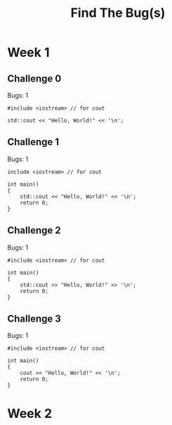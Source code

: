 #+title: Find The Bug(s)

* Week 1
** Challenge 0

Bugs: 1

#+begin_src C++ :main no :results output
#include <iostream> // for cout

std::cout << "Hello, World!" << '\n';
#+end_src

** Challenge 1

Bugs: 1

#+begin_src C++ :results output
include <iostream> // for cout

int main()
{
    std::cout << "Hello, World!" << '\n';
    return 0;
}
#+end_src

** Challenge 2

Bugs: 1

#+begin_src C++ :results output
#include <iostream> // for cout

int main()
{
    std::cout >> "Hello, World!" >> '\n';
    return 0;
}
#+end_src

** Challenge 3

Bugs: 1

#+begin_src C++ :results output
#include <iostream> // for cout

int main()
{
    cout << "Hello, World!" << '\n';
    return 0;
}
#+end_src

* Week 2
